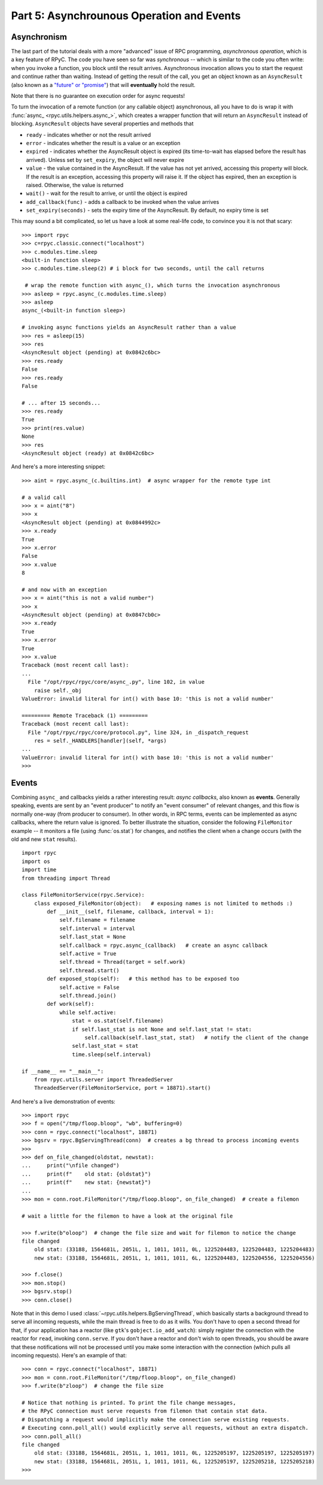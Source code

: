 .. _tut5:

Part 5: Asynchrounous Operation and Events
==========================================

Asynchronism
------------
The last part of the tutorial deals with a more "advanced" issue of RPC programming,
*asynchronous operation*, which is a key feature of RPyC. The code you have seen so far was
*synchronous* -- which is similar to the code you often write:
when you invoke a function, you block until the result arrives. Asynchronous invocation
allows you to start the request and continue rather than waiting.
Instead of getting the result of the call, you get an object known as an
``AsyncResult`` (also known as a `"future" or "promise" <http://en.wikipedia.org/wiki/Futures_and_promises>`_)
that will **eventually** hold the result.

Note that there is no guarantee on execution order for async requests!

To turn the invocation of a remote function (or any callable object) asynchronous,
all you have to do is wrap it with :func:`async_ <rpyc.utils.helpers.async_>`, which creates a
wrapper function that will return an ``AsyncResult`` instead of blocking. ``AsyncResult``
objects have several properties and methods that

* ``ready`` - indicates whether or not the result arrived

* ``error`` - indicates whether the result is a value or an exception

* ``expired`` - indicates whether the AsyncResult object is expired (its time-to-wait has
  elapsed before the result has arrived). Unless set by ``set_expiry``, the object will
  never expire

* ``value`` - the value contained in the AsyncResult. If the value has not yet arrived,
  accessing this property will block. If the result is an exception, accessing this property
  will raise it. If the object has expired, then an exception is raised. Otherwise, the
  value is returned

* ``wait()`` - wait for the result to arrive, or until the object is expired

* ``add_callback(func)`` - adds a callback to be invoked when the value arrives

* ``set_expiry(seconds)`` - sets the expiry time of the AsyncResult. By default, no
  expiry time is set

This may sound a bit complicated, so let us have a look at some real-life code, to convince you
it is not that scary::

    >>> import rpyc
    >>> c=rpyc.classic.connect("localhost")
    >>> c.modules.time.sleep
    <built-in function sleep>
    >>> c.modules.time.sleep(2) # i block for two seconds, until the call returns

     # wrap the remote function with async_(), which turns the invocation asynchronous
    >>> asleep = rpyc.async_(c.modules.time.sleep)
    >>> asleep
    async_(<built-in function sleep>)

    # invoking async functions yields an AsyncResult rather than a value
    >>> res = asleep(15)
    >>> res
    <AsyncResult object (pending) at 0x0842c6bc>
    >>> res.ready
    False
    >>> res.ready
    False

    # ... after 15 seconds...
    >>> res.ready
    True
    >>> print(res.value)
    None
    >>> res
    <AsyncResult object (ready) at 0x0842c6bc>

And here's a more interesting snippet::

    >>> aint = rpyc.async_(c.builtins.int)  # async wrapper for the remote type int

    # a valid call
    >>> x = aint("8")
    >>> x
    <AsyncResult object (pending) at 0x0844992c>
    >>> x.ready
    True
    >>> x.error
    False
    >>> x.value
    8

    # and now with an exception
    >>> x = aint("this is not a valid number")
    >>> x
    <AsyncResult object (pending) at 0x0847cb0c>
    >>> x.ready
    True
    >>> x.error
    True
    >>> x.value
    Traceback (most recent call last):
    ...
      File "/opt/rpyc/rpyc/core/async_.py", line 102, in value
        raise self._obj
    ValueError: invalid literal for int() with base 10: 'this is not a valid number'

    ========= Remote Traceback (1) =========
    Traceback (most recent call last):
      File "/opt/rpyc/rpyc/core/protocol.py", line 324, in _dispatch_request
        res = self._HANDLERS[handler](self, *args)
    ...
    ValueError: invalid literal for int() with base 10: 'this is not a valid number'
    >>>

.. _tut5-events:

Events
------
Combining ``async_`` and callbacks yields a rather interesting result: *async callbacks*,
also known as **events**. Generally speaking, events are sent by an "event producer" to
notify an "event consumer" of relevant changes, and this flow is normally one-way
(from producer to consumer). In other words, in RPC terms, events can be implemented as
async callbacks, where the return value is ignored. To better illustrate the situation,
consider the following ``FileMonitor`` example -- it monitors a file
(using :func:`os.stat`) for changes, and notifies the client when a change occurs
(with the old and new ``stat`` results). ::

    import rpyc
    import os
    import time
    from threading import Thread

    class FileMonitorService(rpyc.Service):
        class exposed_FileMonitor(object):   # exposing names is not limited to methods :)
            def __init__(self, filename, callback, interval = 1):
                self.filename = filename
                self.interval = interval
                self.last_stat = None
                self.callback = rpyc.async_(callback)   # create an async callback
                self.active = True
                self.thread = Thread(target = self.work)
                self.thread.start()
            def exposed_stop(self):   # this method has to be exposed too
                self.active = False
                self.thread.join()
            def work(self):
                while self.active:
                    stat = os.stat(self.filename)
                    if self.last_stat is not None and self.last_stat != stat:
                        self.callback(self.last_stat, stat)   # notify the client of the change
                    self.last_stat = stat
                    time.sleep(self.interval)

    if __name__ == "__main__":
        from rpyc.utils.server import ThreadedServer
        ThreadedServer(FileMonitorService, port = 18871).start()


And here's a live demonstration of events::

    >>> import rpyc
    >>> f = open("/tmp/floop.bloop", "wb", buffering=0)
    >>> conn = rpyc.connect("localhost", 18871)
    >>> bgsrv = rpyc.BgServingThread(conn)  # creates a bg thread to process incoming events
    >>>
    >>> def on_file_changed(oldstat, newstat):
    ...     print("\nfile changed")
    ...     print(f"    old stat: {oldstat}")
    ...     print(f"    new stat: {newstat}")
    ...
    >>> mon = conn.root.FileMonitor("/tmp/floop.bloop", on_file_changed)  # create a filemon

    # wait a little for the filemon to have a look at the original file

    >>> f.write(b"oloop")  # change the file size and wait for filemon to notice the change
    file changed
        old stat: (33188, 1564681L, 2051L, 1, 1011, 1011, 0L, 1225204483, 1225204483, 1225204483)
        new stat: (33188, 1564681L, 2051L, 1, 1011, 1011, 6L, 1225204483, 1225204556, 1225204556)

    >>> f.close()
    >>> mon.stop()
    >>> bgsrv.stop()
    >>> conn.close()

Note that in this demo I used :class:`~rpyc.utils.helpers.BgServingThread`,
which basically starts a background thread to serve all incoming requests, while the main
thread is free to do as it wills. You don't have to open a second thread for that,
if your application has a reactor (like ``gtk``'s ``gobject.io_add_watch``): simply register
the connection with the reactor for ``read``, invoking ``conn.serve``. If you don't have a
reactor and don't wish to open threads, you should be aware that these notifications will
not be processed until you make some interaction with the connection (which pulls all
incoming requests). Here's an example of that::

    >>> conn = rpyc.connect("localhost", 18871)
    >>> mon = conn.root.FileMonitor("/tmp/floop.bloop", on_file_changed)
    >>> f.write(b"zloop")  # change the file size 

    # Notice that nothing is printed. To print the file change messages,
    # the RPyC connection must serve requests from filemon that contain stat data.
    # Dispatching a request would implicitly make the connection serve existing requests.
    # Executing conn.poll_all() would explicitly serve all requests, without an extra dispatch.
    >>> conn.poll_all()
    file changed
        old stat: (33188, 1564681L, 2051L, 1, 1011, 1011, 0L, 1225205197, 1225205197, 1225205197)
        new stat: (33188, 1564681L, 2051L, 1, 1011, 1011, 6L, 1225205197, 1225205218, 1225205218)
    >>>
